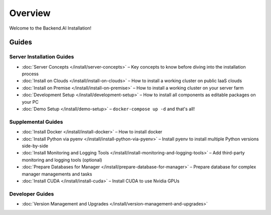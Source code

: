 Overview
========

Welcome to the Backend.AI Installation!

Guides
------

Server Installation Guides
~~~~~~~~~~~~~~~~~~~~~~~~~~

* :doc:`Server Concepts </install/server-concepts>` – Key concepts to know before diving into the installation process
* :doc:`Install on Clouds </install/install-on-clouds>` – How to install a working cluster on public IaaS clouds
* :doc:`Install on Premise </install/install-on-premise>` – How to install a working cluster on your server farm
* :doc:`Development Setup </install/development-setup>` – How to install all components as editable packages on your PC
* :doc:`Demo Setup </install/demo-setup>` – ``docker-compose up -d`` and that's all!

Supplemental Guides
~~~~~~~~~~~~~~~~~~~

* :doc:`Install Docker </install/install-docker>` – How to install docker
* :doc:`Install Python via pyenv </install/install-python-via-pyenv>` – Install pyenv to install multiple Python versions side-by-side
* :doc:`Install Monitoring and Logging Tools </install/install-monitoring-and-logging-tools>` – Add third-party monitoring and logging tools (optional)
* :doc:`Prepare Databases for Manager </install/prepare-database-for-manager>` – Prepare database for complex manager managements and tasks
* :doc:`Install CUDA </install/install-cuda>` – Install CUDA to use Nvidia GPUs

Developer Guides
~~~~~~~~~~~~~~~~

* :doc:`Version Management and Upgrades </install/version-management-and-upgrades>`
